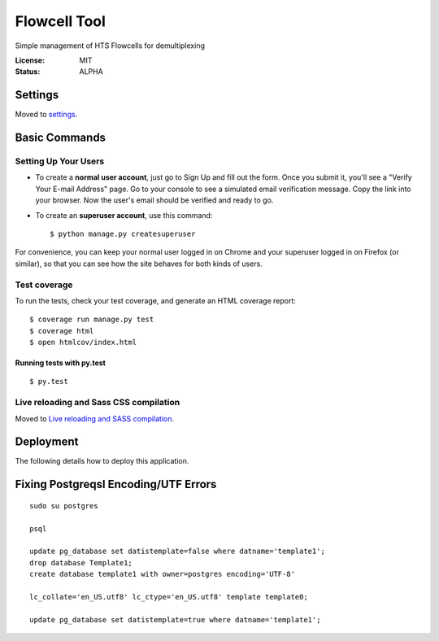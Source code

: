 Flowcell Tool
=============

Simple management of HTS Flowcells for demultiplexing

.. image:: https://img.shields.io/travis/bihealth/flowcelltool.svg
        :target: https://travis-ci.org/bihealth/flowcelltool

.. image:: https://readthedocs.org/projects/flowcelltool/badge/?version=latest
        :target: https://vcfpy.readthedocs.io/en/flowcelltool/?badge=latest
        :alt: Documentation Status

.. image:: https://pyup.io/repos/github/bihealth/flowcelltool/shield.svg
        :target: https://pyup.io/repos/github/bihealth/flowcelltool/
        :alt: Updates

.. image:: https://api.codacy.com/project/badge/Grade/2272054a44fd41a6a8075f5d1bd44901
        :target: https://www.codacy.com/app/manuel-holtgrewe/flowcelltool?utm_source=github.com&amp;utm_medium=referral&amp;utm_content=bihealth/flowcelltool&amp;utm_campaign=Badge_Grade
        :alt: Codacy Analysis

.. image:: https://api.codacy.com/project/badge/Coverage/cfe741307ec34e8fb90dfe37e84a2519
        :alt: Codacy Coverage
        :target: https://www.codacy.com/app/manuel-holtgrewe/vcfpy?utm_source=github.com&amp;utm_medium=referral&amp;utm_content=bihealth/vcfpy&amp;utm_campaign=Badge_Coverage

.. image:: https://landscape.io/github/bihealth/flowcelltool/master/landscape.svg?style=flat
        :alt: Landscape Health
        :target: https://landscape.io/github/bihealth/flowcelltool

:License: MIT

:Status: ALPHA


Settings
--------

Moved to settings_.

.. _settings: http://cookiecutter-django.readthedocs.io/en/latest/settings.html

Basic Commands
--------------

Setting Up Your Users
^^^^^^^^^^^^^^^^^^^^^

* To create a **normal user account**, just go to Sign Up and fill out the form. Once you submit it, you'll see a "Verify Your E-mail Address" page. Go to your console to see a simulated email verification message. Copy the link into your browser. Now the user's email should be verified and ready to go.

* To create an **superuser account**, use this command::

    $ python manage.py createsuperuser

For convenience, you can keep your normal user logged in on Chrome and your superuser logged in on Firefox (or similar), so that you can see how the site behaves for both kinds of users.

Test coverage
^^^^^^^^^^^^^

To run the tests, check your test coverage, and generate an HTML coverage report::

    $ coverage run manage.py test
    $ coverage html
    $ open htmlcov/index.html

Running tests with py.test
~~~~~~~~~~~~~~~~~~~~~~~~~~

::

  $ py.test

Live reloading and Sass CSS compilation
^^^^^^^^^^^^^^^^^^^^^^^^^^^^^^^^^^^^^^^

Moved to `Live reloading and SASS compilation`_.

.. _`Live reloading and SASS compilation`: http://cookiecutter-django.readthedocs.io/en/latest/live-reloading-and-sass-compilation.html





Deployment
----------

The following details how to deploy this application.



Fixing Postgreqsl Encoding/UTF Errors
-------------------------------------

::

    sudo su postgres

    psql

    update pg_database set datistemplate=false where datname='template1';
    drop database Template1;
    create database template1 with owner=postgres encoding='UTF-8'

    lc_collate='en_US.utf8' lc_ctype='en_US.utf8' template template0;

    update pg_database set datistemplate=true where datname='template1';

